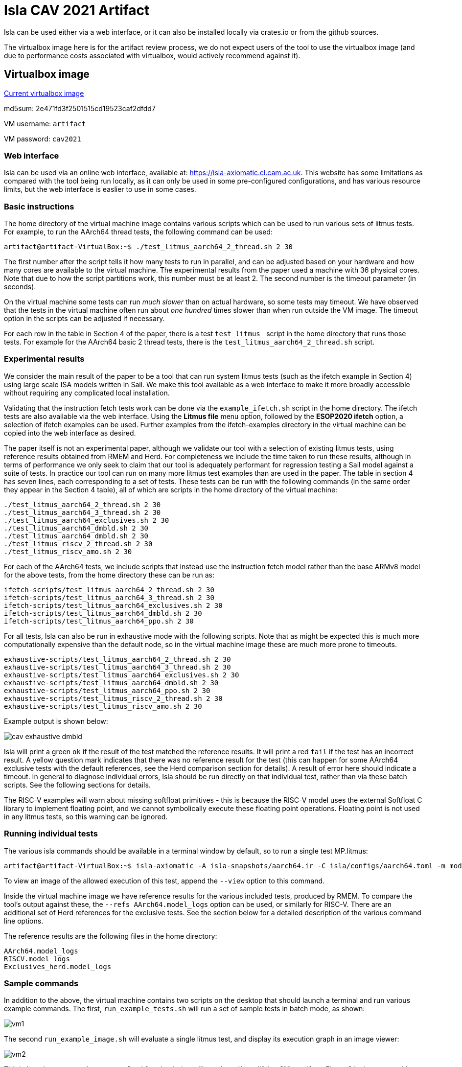 = Isla CAV 2021 Artifact

Isla can be used either via a web interface, or it can also be
installed locally via crates.io or from the github sources.

The virtualbox image here is for the artifact review process, we do
not expect users of the tool to use the virtualbox image (and due to
performance costs associated with virtualbox, would actively
recommend against it).

== Virtualbox image

link:isla-cav-artifact-updated2.ova[Current virtualbox image]

md5sum: 2e471fd3f2501515cd19523caf2dfdd7

VM username: `artifact`

VM password: `cav2021`

=== Web interface

Isla can be used via an online web interface, available at:
https://isla-axiomatic.cl.cam.ac.uk. This website has some limitations
as compared with the tool being run locally, as it can only be used in
some pre-configured configurations, and has various resource
limits, but the web interface is easlier to use in some cases.

=== Basic instructions

The home directory of the virtual machine image contains various
scripts which can be used to run various sets of litmus tests. For
example, to run the AArch64 thread tests, the following command can be
used:

[source,bash]
----
artifact@artifact-VirtualBox:~$ ./test_litmus_aarch64_2_thread.sh 2 30
----

The first number after the script tells it how many tests to run in
parallel, and can be adjusted based on your hardware and how many
cores are available to the virtual machine.  The experimental results
from the paper used a machine with 36 physical cores.  Note that due
to how the script partitions work, this number must be at least 2. The
second number is the timeout parameter (in seconds).

On the virtual machine some tests can run _much slower_ than on actual
hardware, so some tests may timeout. We have observed that the tests
in the virtual machine often run about _one hundred_ times slower than
when run outside the VM image. The timeout option in the scripts can
be adjusted if necessary.

For each row in the table in Section 4 of the paper, there is a test
`test_litmus_` script in the home directory that runs those tests. For
example for the AArch64 basic 2 thread tests, there is the
`test_litmus_aarch64_2_thread.sh` script.

=== Experimental results

We consider the main result of the paper to be a tool that can run
system litmus tests (such as the ifetch example in Section 4) using
large scale ISA models written in Sail. We make this tool available as
a web interface to make it more broadly accessible without requiring
any complicated local installation.

Validating that the instruction fetch tests work can be done via the
`example_ifetch.sh` script in the home directory. The ifetch tests are
also available via the web interface. Using the *Litmus file* menu
option, followed by the *ESOP2020 ifetch* option, a selection of
ifetch examples can be used. Further examples from the ifetch-examples
directory in the virtual machine can be copied into the web interface
as desired.

The paper itself is not an experimental paper, although we validate
our tool with a selection of existing litmus tests, using reference
results obtained from RMEM and Herd. For completeness we include the
time taken to run these results, although in terms of performance we
only seek to claim that our tool is adequately performant for
regression testing a Sail model against a suite of tests. In practice
our tool can run on many more litmus test examples than are used in
the paper. The table in section 4 has seven lines, each corresponding
to a set of tests. These tests can be run with the following commands
(in the same order they appear in the Section 4 table), all of which
are scripts in the home directory of the virtual machine:


[source,bash]
----
./test_litmus_aarch64_2_thread.sh 2 30
./test_litmus_aarch64_3_thread.sh 2 30
./test_litmus_aarch64_exclusives.sh 2 30
./test_litmus_aarch64_dmbld.sh 2 30
./test_litmus_aarch64_dmbld.sh 2 30
./test_litmus_riscv_2_thread.sh 2 30
./test_litmus_riscv_amo.sh 2 30
----

For each of the AArch64 tests, we include scripts that instead use the
instruction fetch model rather than the base ARMv8 model for the above
tests, from the home directory these can be run as:

[source,bash]
----
ifetch-scripts/test_litmus_aarch64_2_thread.sh 2 30
ifetch-scripts/test_litmus_aarch64_3_thread.sh 2 30
ifetch-scripts/test_litmus_aarch64_exclusives.sh 2 30
ifetch-scripts/test_litmus_aarch64_dmbld.sh 2 30
ifetch-scripts/test_litmus_aarch64_ppo.sh 2 30
----

For all tests, Isla can also be run in exhaustive mode with the
following scripts. Note that as might be expected this is much more
computationally expensive than the default node, so in the virtual
machine image these are much more prone to timeouts.

[source,bash]
----
exhaustive-scripts/test_litmus_aarch64_2_thread.sh 2 30
exhaustive-scripts/test_litmus_aarch64_3_thread.sh 2 30
exhaustive-scripts/test_litmus_aarch64_exclusives.sh 2 30
exhaustive-scripts/test_litmus_aarch64_dmbld.sh 2 30
exhaustive-scripts/test_litmus_aarch64_ppo.sh 2 30
exhaustive-scripts/test_litmus_riscv_2_thread.sh 2 30
exhaustive-scripts/test_litmus_riscv_amo.sh 2 30
----

Example output is shown below:

image::cav_exhaustive_dmbld.png[]

Isla will print a green `ok` if the result of the test matched the
reference results. It will print a red `fail` if the test has an
incorrect result. A yellow question mark indicates that there was no
reference result for the test (this can happen for some AArch64
exclusive tests with the default references, see the Herd comparison
section for details). A result of error here should indicate a
timeout. In general to diagnose individual errors, Isla should be run
directly on that individual test, rather than via these batch
scripts. See the following sections for details.

The RISC-V examples will warn about missing softfloat primitives -
this is because the RISC-V model uses the external Softfloat C library
to implement floating point, and we cannot symbolically execute these
floating point operations. Floating point is not used in any litmus
tests, so this warning can be ignored.

=== Running individual tests

The various isla commands should be available in a terminal window by
default, so to run a single test MP.litmus:

[source,bash]
----
artifact@artifact-VirtualBox:~$ isla-axiomatic -A isla-snapshots/aarch64.ir -C isla/configs/aarch64.toml -m models/aarch64.cat -t litmus-tests-armv8a-private/tests/non-mixed-size/BASIC_2_THREAD/MP.litmus
----

To view an image of the allowed execution of this test, append the
`--view` option to this command.

Inside the virtual machine image we have reference results for the
various included tests, produced by RMEM. To compare the tool's output
against these, the `--refs AArch64.model_logs` option can be used, or
similarly for RISC-V. There are an additional set of Herd references
for the exclusive tests. See the section below for a detailed
description of the various command line options.

The reference results are the following files in the home directory:

[source,bash]
----
AArch64.model_logs
RISCV.model_logs
Exclusives_herd.model_logs
----

=== Sample commands

In addition to the above, the virtual machine contains two scripts on
the desktop that should launch a terminal and run various example
commands. The first, `run_example_tests.sh` will run a set of sample
tests in batch mode, as shown:

image::vm1.png[]

The second `run_example_image.sh` will evaluate a single litmus test,
and display its execution graph in an image viewer:

image::vm2.png[]

Third, there is a command `run_example_ifetch.sh` that will run the
self-modifying SM test (from Figure 3 in the paper, without the
cachesync sequence), and display both the executions.

image::vm3.png[]

=== Herd comparison

To verify that the reference results are indeed the same as those
produced by herd, the script `test_all_herd.sh` can be used. This will
run the herd on all the tests in the Section 4 table and print the
results as shown:

image::cav_herd_table.png[]

Herd reports no incorrect executions for any test w.r.t. the reference
results. Note that the above results have only 12 results for the
exclusives section, rather than the 23 shown in the Section 4
table. This is because those 11 tests have not been run in RMEM. For
comparing Isla against Herd (in terms of correctness) for these tests,
we can use the Herd results directly as references (the
`Exclusives_herd.model_logs` file in the home directory). There is a
`test_litmus_aarch64_exclusives_herd.sh` script that runs the
exclusives tests against these Herd references with a long timeout
(120 seconds). The output of this is shown below:

image::cav_exclusives.png[]

Curiously the `Z6.0+poxxs` test seems to suffer from a timeout when
run in batch mode, despite otherwise working when run individually. We
include another script `test_litmus_aarch64_exclusives_single.sh` to
run them individually. We have not observed this behavior outside the
virtual machine - on an AMD Ryzen 5 2600X 6-core processor, the
`Z6.0+poxxs` tests takes around 4.5 seconds when run outside of the
virtual machine, and around 40 seconds (as per the above image) when
run within the virtual machine on the same processor. It is possible
that on weaker hardware this may affect further tests.

=== Installing locally

Isla is written primarily in Rust, and is available on crates.io:
https://crates.io/crates/isla. If cargo is installed (via `apt
install cargo` on Ubuntu), then it should be possible to download and
build Isla with just:

[source,bash]
----
cargo install isla
----

Similarly, if you want to build the current latest version from
github, it should be as simple as downloading the
link:https://github.com/rems-project/isla[github repository] and using:

[source,bash]
----
cargo build --release
----

NOTE: The version of the Isla used for this artifact is available on
the `cav2021artifact` branch of our github repository, and the crates.io
version may differ.

The compiled executables will then be placed in the `target/release`
subdirectory.

The one major caveat to this is we require
link:https://github.com/Z3Prover/z3[z3] to be installed as a shared
library. On Ubuntu 20.04.2 LTS or newer, the z3 version in the
repositories should just work after using `apt install z3
libz3-dev`. However the version of z3 that is available in older
Ubuntu LTS versions (and likely other Linux distros) is quite old, so
you may experience link errors in that case. The build.rs script is
configured so it can use a `libz3.so` shared library placed in the
root directory of the Isla repository. If this is done then
LD_LIBRARY_PATH environment variable must also be set when executing
so that the more recent z3 shared library is used.

=== Source code

As the source code is available on crates.io, the best place to start
browsing the source code is the isla-lib library at
https://docs.rs/isla-lib/0.2.0/isla_lib. isla-lib is the library that
implements the code symbolic execution engine. The axiomatic memory
tool is primarily implemented as a separate library (or crate in Rust
parlance) at https://docs.rs/isla-axiomatic/0.2.0/isla_axiomatic.

The source code documentation can also be built locally using the
`cargo doc` command.

